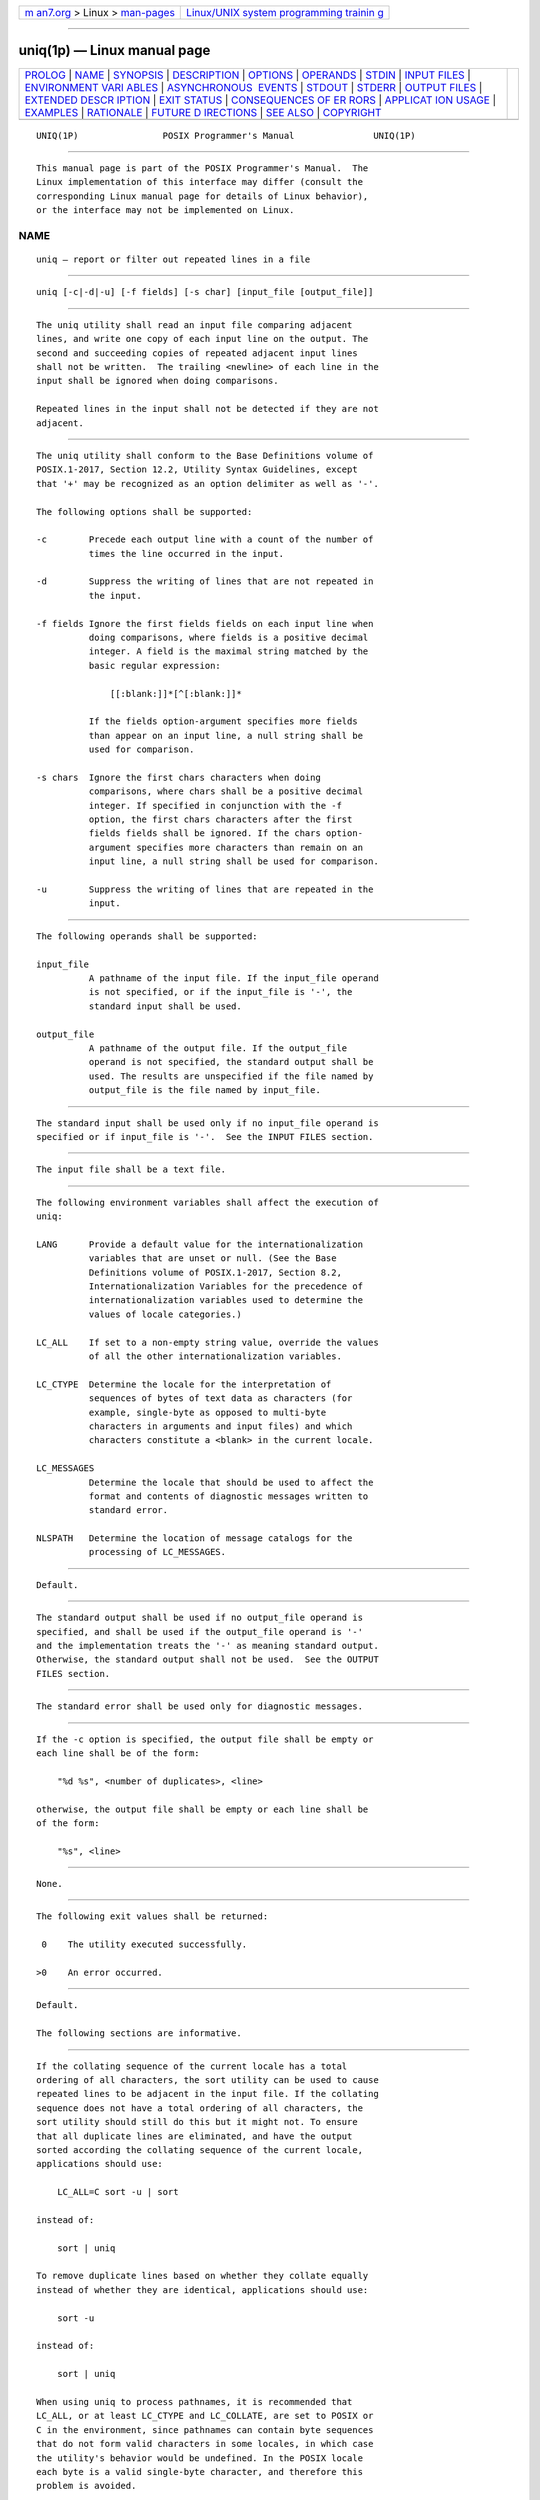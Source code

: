 .. container:: page-top

.. container:: nav-bar

   +----------------------------------+----------------------------------+
   | `m                               | `Linux/UNIX system programming   |
   | an7.org <../../../index.html>`__ | trainin                          |
   | > Linux >                        | g <http://man7.org/training/>`__ |
   | `man-pages <../index.html>`__    |                                  |
   +----------------------------------+----------------------------------+

--------------

uniq(1p) — Linux manual page
============================

+-----------------------------------+-----------------------------------+
| `PROLOG <#PROLOG>`__ \|           |                                   |
| `NAME <#NAME>`__ \|               |                                   |
| `SYNOPSIS <#SYNOPSIS>`__ \|       |                                   |
| `DESCRIPTION <#DESCRIPTION>`__ \| |                                   |
| `OPTIONS <#OPTIONS>`__ \|         |                                   |
| `OPERANDS <#OPERANDS>`__ \|       |                                   |
| `STDIN <#STDIN>`__ \|             |                                   |
| `INPUT FILES <#INPUT_FILES>`__ \| |                                   |
| `ENVIRONMENT VARI                 |                                   |
| ABLES <#ENVIRONMENT_VARIABLES>`__ |                                   |
| \|                                |                                   |
| `ASYNCHRONOUS                     |                                   |
|  EVENTS <#ASYNCHRONOUS_EVENTS>`__ |                                   |
| \| `STDOUT <#STDOUT>`__ \|        |                                   |
| `STDERR <#STDERR>`__ \|           |                                   |
| `OUTPUT FILES <#OUTPUT_FILES>`__  |                                   |
| \|                                |                                   |
| `EXTENDED DESCR                   |                                   |
| IPTION <#EXTENDED_DESCRIPTION>`__ |                                   |
| \| `EXIT STATUS <#EXIT_STATUS>`__ |                                   |
| \|                                |                                   |
| `CONSEQUENCES OF ER               |                                   |
| RORS <#CONSEQUENCES_OF_ERRORS>`__ |                                   |
| \|                                |                                   |
| `APPLICAT                         |                                   |
| ION USAGE <#APPLICATION_USAGE>`__ |                                   |
| \| `EXAMPLES <#EXAMPLES>`__ \|    |                                   |
| `RATIONALE <#RATIONALE>`__ \|     |                                   |
| `FUTURE D                         |                                   |
| IRECTIONS <#FUTURE_DIRECTIONS>`__ |                                   |
| \| `SEE ALSO <#SEE_ALSO>`__ \|    |                                   |
| `COPYRIGHT <#COPYRIGHT>`__        |                                   |
+-----------------------------------+-----------------------------------+
| .. container:: man-search-box     |                                   |
+-----------------------------------+-----------------------------------+

::

   UNIQ(1P)                POSIX Programmer's Manual               UNIQ(1P)


-----------------------------------------------------

::

          This manual page is part of the POSIX Programmer's Manual.  The
          Linux implementation of this interface may differ (consult the
          corresponding Linux manual page for details of Linux behavior),
          or the interface may not be implemented on Linux.

NAME
-------------------------------------------------

::

          uniq — report or filter out repeated lines in a file


---------------------------------------------------------

::

          uniq [-c|-d|-u] [-f fields] [-s char] [input_file [output_file]]


---------------------------------------------------------------

::

          The uniq utility shall read an input file comparing adjacent
          lines, and write one copy of each input line on the output. The
          second and succeeding copies of repeated adjacent input lines
          shall not be written.  The trailing <newline> of each line in the
          input shall be ignored when doing comparisons.

          Repeated lines in the input shall not be detected if they are not
          adjacent.


-------------------------------------------------------

::

          The uniq utility shall conform to the Base Definitions volume of
          POSIX.1‐2017, Section 12.2, Utility Syntax Guidelines, except
          that '+' may be recognized as an option delimiter as well as '-'.

          The following options shall be supported:

          -c        Precede each output line with a count of the number of
                    times the line occurred in the input.

          -d        Suppress the writing of lines that are not repeated in
                    the input.

          -f fields Ignore the first fields fields on each input line when
                    doing comparisons, where fields is a positive decimal
                    integer. A field is the maximal string matched by the
                    basic regular expression:

                        [[:blank:]]*[^[:blank:]]*

                    If the fields option-argument specifies more fields
                    than appear on an input line, a null string shall be
                    used for comparison.

          -s chars  Ignore the first chars characters when doing
                    comparisons, where chars shall be a positive decimal
                    integer. If specified in conjunction with the -f
                    option, the first chars characters after the first
                    fields fields shall be ignored. If the chars option-
                    argument specifies more characters than remain on an
                    input line, a null string shall be used for comparison.

          -u        Suppress the writing of lines that are repeated in the
                    input.


---------------------------------------------------------

::

          The following operands shall be supported:

          input_file
                    A pathname of the input file. If the input_file operand
                    is not specified, or if the input_file is '-', the
                    standard input shall be used.

          output_file
                    A pathname of the output file. If the output_file
                    operand is not specified, the standard output shall be
                    used. The results are unspecified if the file named by
                    output_file is the file named by input_file.


---------------------------------------------------

::

          The standard input shall be used only if no input_file operand is
          specified or if input_file is '-'.  See the INPUT FILES section.


---------------------------------------------------------------

::

          The input file shall be a text file.


-----------------------------------------------------------------------------------

::

          The following environment variables shall affect the execution of
          uniq:

          LANG      Provide a default value for the internationalization
                    variables that are unset or null. (See the Base
                    Definitions volume of POSIX.1‐2017, Section 8.2,
                    Internationalization Variables for the precedence of
                    internationalization variables used to determine the
                    values of locale categories.)

          LC_ALL    If set to a non-empty string value, override the values
                    of all the other internationalization variables.

          LC_CTYPE  Determine the locale for the interpretation of
                    sequences of bytes of text data as characters (for
                    example, single-byte as opposed to multi-byte
                    characters in arguments and input files) and which
                    characters constitute a <blank> in the current locale.

          LC_MESSAGES
                    Determine the locale that should be used to affect the
                    format and contents of diagnostic messages written to
                    standard error.

          NLSPATH   Determine the location of message catalogs for the
                    processing of LC_MESSAGES.


-------------------------------------------------------------------------------

::

          Default.


-----------------------------------------------------

::

          The standard output shall be used if no output_file operand is
          specified, and shall be used if the output_file operand is '-'
          and the implementation treats the '-' as meaning standard output.
          Otherwise, the standard output shall not be used.  See the OUTPUT
          FILES section.


-----------------------------------------------------

::

          The standard error shall be used only for diagnostic messages.


-----------------------------------------------------------------

::

          If the -c option is specified, the output file shall be empty or
          each line shall be of the form:

              "%d %s", <number of duplicates>, <line>

          otherwise, the output file shall be empty or each line shall be
          of the form:

              "%s", <line>


---------------------------------------------------------------------------------

::

          None.


---------------------------------------------------------------

::

          The following exit values shall be returned:

           0    The utility executed successfully.

          >0    An error occurred.


-------------------------------------------------------------------------------------

::

          Default.

          The following sections are informative.


---------------------------------------------------------------------------

::

          If the collating sequence of the current locale has a total
          ordering of all characters, the sort utility can be used to cause
          repeated lines to be adjacent in the input file. If the collating
          sequence does not have a total ordering of all characters, the
          sort utility should still do this but it might not. To ensure
          that all duplicate lines are eliminated, and have the output
          sorted according the collating sequence of the current locale,
          applications should use:

              LC_ALL=C sort -u | sort

          instead of:

              sort | uniq

          To remove duplicate lines based on whether they collate equally
          instead of whether they are identical, applications should use:

              sort -u

          instead of:

              sort | uniq

          When using uniq to process pathnames, it is recommended that
          LC_ALL, or at least LC_CTYPE and LC_COLLATE, are set to POSIX or
          C in the environment, since pathnames can contain byte sequences
          that do not form valid characters in some locales, in which case
          the utility's behavior would be undefined. In the POSIX locale
          each byte is a valid single-byte character, and therefore this
          problem is avoided.


---------------------------------------------------------

::

          The following input file data (but flushed left) was used for a
          test series on uniq:

              #01 foo0 bar0 foo1 bar1
              #02 bar0 foo1 bar1 foo1
              #03 foo0 bar0 foo1 bar1
              #04
              #05 foo0 bar0 foo1 bar1
              #06 foo0 bar0 foo1 bar1
              #07 bar0 foo1 bar1 foo0

          What follows is a series of test invocations of the uniq utility
          that use a mixture of uniq options against the input file data.
          These tests verify the meaning of adjacent.  The uniq utility
          views the input data as a sequence of strings delimited by '\n'.
          Accordingly, for the fieldsth member of the sequence, uniq
          interprets unique or repeated adjacent lines strictly relative to
          the fields+1th member.

           1. This first example tests the line counting option, comparing
              each line of the input file data starting from the second
              field:

                  uniq -c -f 1 uniq_0I.t
                      1 #01 foo0 bar0 foo1 bar1
                      1 #02 bar0 foo1 bar1 foo1
                      1 #03 foo0 bar0 foo1 bar1
                      1 #04
                      2 #05 foo0 bar0 foo1 bar1
                      1 #07 bar0 foo1 bar1 foo0

              The number '2', prefixing the fifth line of output, signifies
              that the uniq utility detected a pair of repeated lines.
              Given the input data, this can only be true when uniq is run
              using the -f 1 option (which shall cause uniq to ignore the
              first field on each input line).

           2. The second example tests the option to suppress unique lines,
              comparing each line of the input file data starting from the
              second field:

                  uniq -d -f 1 uniq_0I.t
                  #05 foo0 bar0 foo1 bar1

           3. This test suppresses repeated lines, comparing each line of
              the input file data starting from the second field:

                  uniq -u -f 1 uniq_0I.t
                  #01 foo0 bar0 foo1 bar1
                  #02 bar0 foo1 bar1 foo1
                  #03 foo0 bar0 foo1 bar1
                  #04
                  #07 bar0 foo1 bar1 foo0

           4. This suppresses unique lines, comparing each line of the
              input file data starting from the third character:

                  uniq -d -s 2 uniq_0I.t

              In the last example, the uniq utility found no input matching
              the above criteria.


-----------------------------------------------------------

::

          Some historical implementations have limited lines to be 1080
          bytes in length, which does not meet the implied {LINE_MAX}
          limit.

          Earlier versions of this standard allowed the -number and +number
          options. These options are no longer specified by POSIX.1‐2008
          but may be present in some implementations.


---------------------------------------------------------------------------

::

          None.


---------------------------------------------------------

::

          comm(1p), sort(1p)

          The Base Definitions volume of POSIX.1‐2017, Chapter 8,
          Environment Variables, Section 12.2, Utility Syntax Guidelines


-----------------------------------------------------------

::

          Portions of this text are reprinted and reproduced in electronic
          form from IEEE Std 1003.1-2017, Standard for Information
          Technology -- Portable Operating System Interface (POSIX), The
          Open Group Base Specifications Issue 7, 2018 Edition, Copyright
          (C) 2018 by the Institute of Electrical and Electronics
          Engineers, Inc and The Open Group.  In the event of any
          discrepancy between this version and the original IEEE and The
          Open Group Standard, the original IEEE and The Open Group
          Standard is the referee document. The original Standard can be
          obtained online at http://www.opengroup.org/unix/online.html .

          Any typographical or formatting errors that appear in this page
          are most likely to have been introduced during the conversion of
          the source files to man page format. To report such errors, see
          https://www.kernel.org/doc/man-pages/reporting_bugs.html .

   IEEE/The Open Group               2017                          UNIQ(1P)

--------------

Pages that refer to this page: `comm(1p) <../man1/comm.1p.html>`__, 
`join(1p) <../man1/join.1p.html>`__, 
`sort(1p) <../man1/sort.1p.html>`__

--------------

--------------

.. container:: footer

   +-----------------------+-----------------------+-----------------------+
   | HTML rendering        |                       | |Cover of TLPI|       |
   | created 2021-08-27 by |                       |                       |
   | `Michael              |                       |                       |
   | Ker                   |                       |                       |
   | risk <https://man7.or |                       |                       |
   | g/mtk/index.html>`__, |                       |                       |
   | author of `The Linux  |                       |                       |
   | Programming           |                       |                       |
   | Interface <https:     |                       |                       |
   | //man7.org/tlpi/>`__, |                       |                       |
   | maintainer of the     |                       |                       |
   | `Linux man-pages      |                       |                       |
   | project <             |                       |                       |
   | https://www.kernel.or |                       |                       |
   | g/doc/man-pages/>`__. |                       |                       |
   |                       |                       |                       |
   | For details of        |                       |                       |
   | in-depth **Linux/UNIX |                       |                       |
   | system programming    |                       |                       |
   | training courses**    |                       |                       |
   | that I teach, look    |                       |                       |
   | `here <https://ma     |                       |                       |
   | n7.org/training/>`__. |                       |                       |
   |                       |                       |                       |
   | Hosting by `jambit    |                       |                       |
   | GmbH                  |                       |                       |
   | <https://www.jambit.c |                       |                       |
   | om/index_en.html>`__. |                       |                       |
   +-----------------------+-----------------------+-----------------------+

--------------

.. container:: statcounter

   |Web Analytics Made Easy - StatCounter|

.. |Cover of TLPI| image:: https://man7.org/tlpi/cover/TLPI-front-cover-vsmall.png
   :target: https://man7.org/tlpi/
.. |Web Analytics Made Easy - StatCounter| image:: https://c.statcounter.com/7422636/0/9b6714ff/1/
   :class: statcounter
   :target: https://statcounter.com/
